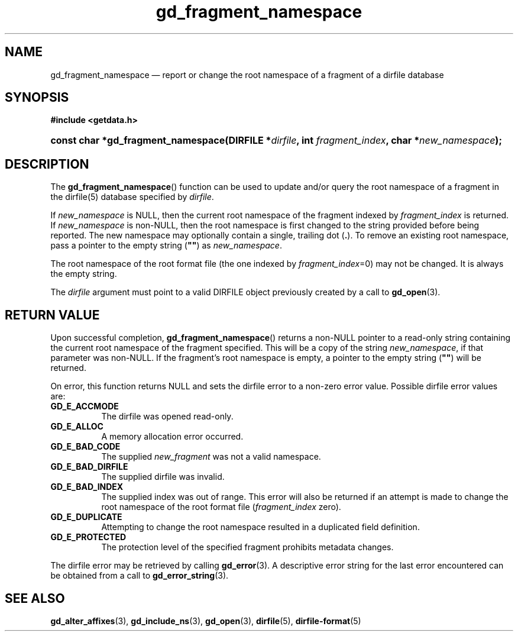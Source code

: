 .\" gd_fragment_namespace.3.  The gd_fragment_namespace man page.
.\"
.\" Copyright (C) 2016 D. V. Wiebe
.\"
.\""""""""""""""""""""""""""""""""""""""""""""""""""""""""""""""""""""""""
.\"
.\" This file is part of the GetData project.
.\"
.\" Permission is granted to copy, distribute and/or modify this document
.\" under the terms of the GNU Free Documentation License, Version 1.2 or
.\" any later version published by the Free Software Foundation; with no
.\" Invariant Sections, with no Front-Cover Texts, and with no Back-Cover
.\" Texts.  A copy of the license is included in the `COPYING.DOC' file
.\" as part of this distribution.
.\"
.TH gd_fragment_namespace 3 "31 October 2016" "Version 0.10.0" "GETDATA"
.SH NAME
gd_fragment_namespace \(em report or change the root namespace of a fragment of
a dirfile database
.SH SYNOPSIS
.B #include <getdata.h>
.HP
.nh
.ad l
.BI "const char *gd_fragment_namespace(DIRFILE *" dirfile ", int
.IB fragment_index ", char *" new_namespace );
.hy
.ad n
.SH DESCRIPTION
The
.BR gd_fragment_namespace ()
function can be used to update and/or query the root namespace of a fragment
in the dirfile(5) database specified by
.IR dirfile .

If
.I new_namespace
is NULL, then the current root namespace of the fragment indexed by
.I fragment_index
is returned.  If
.I new_namespace
is non-NULL, then the root namespace is first changed to the string provided
before being reported.  The new namespace may optionally contain a single,
trailing dot
.RB ( . ).
To remove an existing root namespace, pass a pointer to the empty string
.RB ( """""" )
as
.IR new_namespace .

The root namespace of the root format file (the one indexed by
.IR fragment_index =0)
may not be changed.  It is always the empty string.

The
.I dirfile
argument must point to a valid DIRFILE object previously created by a call to
.BR gd_open (3).

.SH RETURN VALUE
Upon successful completion,
.BR gd_fragment_namespace ()
returns a non-NULL pointer to a read-only string containing the current root
namespace of the fragment specified.  This will be a copy of the string
.IR new_namespace ,
if that parameter was non-NULL.  If the fragment's root namespace is empty,
a pointer to the empty string
.RB ( """""" )
will be returned.

On error, this function returns NULL and sets the dirfile error to a non-zero
error value.  Possible
dirfile error values are:
.TP 8
.B GD_E_ACCMODE
The dirfile was opened read-only.
.TP
.B GD_E_ALLOC
A memory allocation error occurred.
.TP
.B GD_E_BAD_CODE
The supplied
.I new_fragment
was not a valid namespace.
.TP
.B GD_E_BAD_DIRFILE
The supplied dirfile was invalid.
.TP
.B GD_E_BAD_INDEX
The supplied index was out of range.  This error will also be returned if an
attempt is made to change the root namespace of the root format file
.RI ( fragment_index
zero).
.TP
.B GD_E_DUPLICATE
Attempting to change the root namespace resulted in a duplicated field
definition.
.TP
.B GD_E_PROTECTED
The protection level of the specified fragment prohibits metadata changes.
.PP
The dirfile error may be retrieved by calling
.BR gd_error (3).
A descriptive error string for the last error encountered can be obtained from
a call to
.BR gd_error_string (3).

.SH SEE ALSO
.BR gd_alter_affixes (3),
.BR gd_include_ns (3),
.BR gd_open (3),
.BR dirfile (5),
.BR dirfile-format (5)
